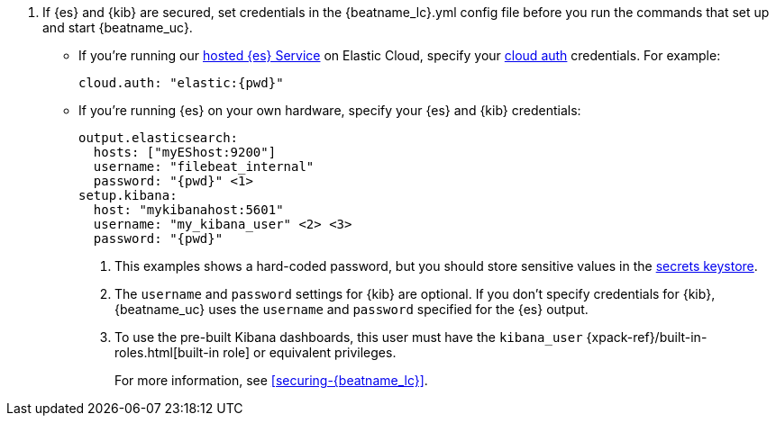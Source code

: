 . If {es} and {kib} are secured, set credentials in the +{beatname_lc}.yml+ config
file before you run the commands that set up and start {beatname_uc}.

* If you're running our
https://www.elastic.co/cloud/elasticsearch-service[hosted {es} Service]
on Elastic Cloud, specify your <<configure-cloud-id,cloud auth>> credentials.
For example:
+
["source","yaml",subs="attributes"]
----------------------------------------------------------------------
cloud.auth: "elastic:{pwd}"
----------------------------------------------------------------------

* If you're running {es} on your own hardware, specify your {es} and {kib}
credentials:
+
["source","yaml",subs="attributes"]
----
output.elasticsearch:
  hosts: ["myEShost:9200"]
  username: "filebeat_internal"
  password: "{pwd}" <1>
setup.kibana:
  host: "mykibanahost:5601"
  username: "my_kibana_user" <2> <3>
  password: "{pwd}"
----
<1> This examples shows a hard-coded password, but you should store sensitive
values in the <<keystore,secrets keystore>>.
<2> The `username` and `password` settings for {kib} are optional. If you don't
specify credentials for {kib}, {beatname_uc} uses the `username` and `password`
specified for the {es} output.
<3> To use the pre-built Kibana dashboards, this user must have the
`kibana_user` {xpack-ref}/built-in-roles.html[built-in role] or equivalent
privileges.
+
For more information, see <<securing-{beatname_lc}>>.
